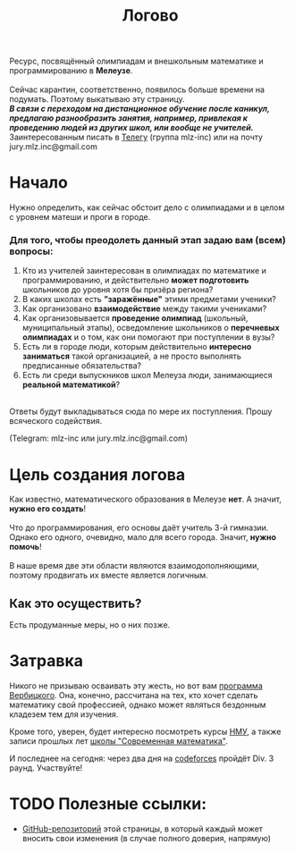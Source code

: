 #+TITLE: Логово
#+OPTIONS: toc:nil num:nil
#+HTML_HEAD: <link rel="stylesheet" type="text/css" href="org.css" />
#+HTML_HEAD: <style>div.figure img {max-height:300px;max-width:900px;}</style>
#+HTML_HEAD_EXTRA: <style>.org-src-container {background-color: #303030; color: #e5e5e5;}</style>



Ресурс, посвящённый олимпиадам и внешкольным математике и программированию в *Мелеузе*.\\
\\
Сейчас карантин, соответственно, появилось больше времени на подумать. Поэтому выкатываю эту страницу.\\
/*В связи с переходом на дистанционное обучение после каникул, предлагаю разнообразить занятия, например, привлекая к проведению людей из других школ, или вообще не учителей.*/
\\
Заинтересованным писать в [[https://t.me/mlz_inc][Телегу]] (группа mlz-inc) или на почту jury.mlz.inc@gmail.com

* Начало 

  Нужно определить, как сейчас обстоит дело с олимпиадами и в целом с уровнем матеши и проги в городе.\\

*** Для того, чтобы преодолеть данный этап задаю вам (всем) вопросы:
  
1) Кто из учителей заинтересован в олимпиадах по математике и программированию, и действительно *может подготовить* школьников до уровня хотя бы призёра региона?
2) В каких школах есть *"заражённые"* этими предметами ученики? 
3) Как организовано *взаимодействие* между такими учениками? 
4) Как организовывается *проведение олимпиад* (школьный, муниципальный этапы), осведомление школьников о *перечневых олимпиадах* и о том, как они помогают при поступлении в вузы?
5) Есть ли в городе люди, которым действительно *интересно заниматься* такой организацией, а не просто выполнять предписанные обязательства?
6) Есть ли среди выпускников школ Мелеуза люди, занимающиеся *реальной математикой*? 
\\
Ответы будут выкладываться сюда по мере их поступления. Прошу всяческого содействия. 

(Telegram: mlz-inc или jury.mlz.inc@gmail.com)

* Цель создания логова
  Как известно, математического образования в Мелеузе *нет*. А значит, *нужно его создать*!\\
  \\
  Что до программирования, его основы даёт учитель 3-й гимназии. Однако его одного, очевидно, мало для всего города. Значит, *нужно помочь*!\\
  \\
  В наше время две эти области являются взаимодополняющими, поэтому продвигать их вместе является логичным.\\
  
** Как это осуществить?
   Есть продуманные меры, но о них позже.
 
* Затравка

  Никого не призываю осваивать эту жесть, но вот вам [[http://imperium.lenin.ru/~verbit/MATH/programma.html][программа Вербицкого]]. Она, конечно, рассчитана на тех, кто хочет сделать математику свой профессией, однако может являться бездонным кладезем тем для изучения. 

  Кроме того, уверен, будет интересно посмотреть курсы [[https://www.mccme.ru/ium/][НМУ]], а также записи прошлых лет [[https://www.mccme.ru/dubna/][школы "Современная математика"]].

  И последнее на сегодня: через два дня на [[https://codeforces.com/?locale=ru][codeforces]] пройдёт Div. 3 раунд. Участвуйте! 

* TODO Полезные ссылки:  
  - [[https://github.com/mlz-inc/mlz-inc.github.io][GitHub-репозиторий]] этой страницы, в который каждый может вносить свои изменения (в случае полного доверия, напрямую)
    

